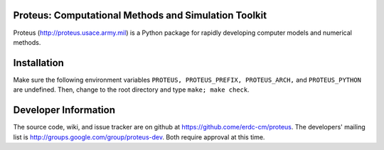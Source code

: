 Proteus: Computational Methods and Simulation Toolkit
======================================================

Proteus (http://proteus.usace.army.mil) is a Python package for
rapidly developing computer models and numerical methods.

Installation
=============

Make sure the following environment variables ``PROTEUS,
PROTEUS_PREFIX, PROTEUS_ARCH,`` and  ``PROTEUS_PYTHON`` are undefined. Then, change to the root directory and type ``make; make check``.


Developer Information
======================

The source code, wiki, and issue tracker are on github at
https://github.come/erdc-cm/proteus. The developers' mailing list is
http://groups.google.com/group/proteus-dev. Both require approval at
this time.
